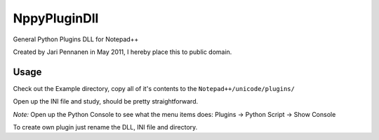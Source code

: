 NppyPluginDll
=============

General Python Plugins DLL for Notepad++

Created by Jari Pennanen in May 2011, I hereby place this to public domain.

Usage
-----

Check out the Example directory, copy all of it's contents to the 
``Notepad++/unicode/plugins/``

Open up the INI file and study, should be pretty straightforward. 

*Note:* Open up the Python Console to see what the menu items does: 
Plugins -> Python Script -> Show Console 

To create own plugin just rename the DLL, INI file and directory.